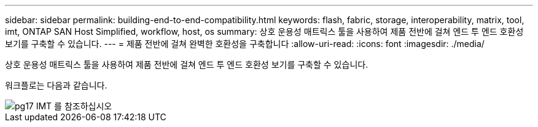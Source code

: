 ---
sidebar: sidebar 
permalink: building-end-to-end-compatibility.html 
keywords: flash, fabric, storage, interoperability, matrix, tool, imt, ONTAP SAN Host Simplified, workflow, host, os 
summary: 상호 운용성 매트릭스 툴을 사용하여 제품 전반에 걸쳐 엔드 투 엔드 호환성 보기를 구축할 수 있습니다. 
---
= 제품 전반에 걸쳐 완벽한 호환성을 구축합니다
:allow-uri-read: 
:icons: font
:imagesdir: ./media/


[role="lead"]
상호 운용성 매트릭스 툴을 사용하여 제품 전반에 걸쳐 엔드 투 엔드 호환성 보기를 구축할 수 있습니다.

워크플로는 다음과 같습니다.

image::pg17_imt.png[pg17 IMT 를 참조하십시오]
